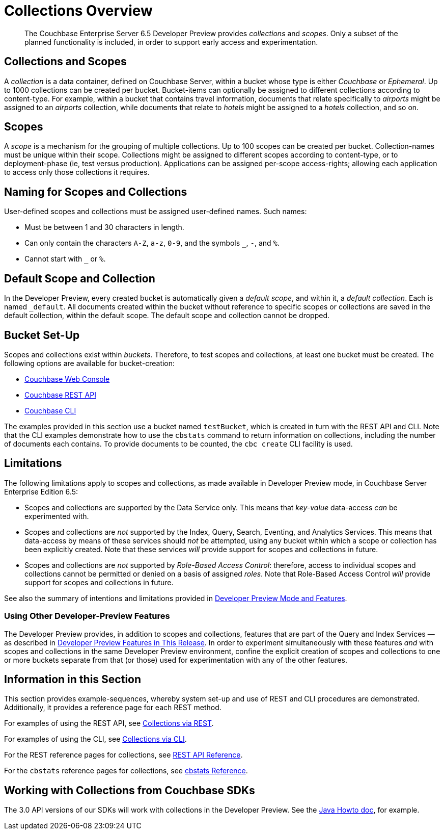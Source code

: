 = Collections Overview
:description: pass:q[The Couchbase Enterprise Server 6.5 Developer Preview provides _collections_ and _scopes_.]
:page-status: Developer Preview

[abstract]
{description}
Only a subset of the planned functionality is included, in order to support early access and experimentation.

[#collections-and-scopes]
== Collections and Scopes

A _collection_ is a data container, defined on Couchbase Server, within a bucket whose type is either _Couchbase_ or _Ephemeral_.
Up to 1000 collections can be created per bucket.
Bucket-items can optionally be assigned to different collections according to content-type.
For example, within a bucket that contains travel information, documents that relate specifically to _airports_ might be assigned to an _airports_ collection, while documents that relate to _hotels_ might be assigned to a _hotels_ collection, and so on.

[#scopes-introduction]
== Scopes
A _scope_ is a mechanism for the grouping of multiple collections.
Up to 100 scopes can be created per bucket. Collection-names must be unique within their scope.
Collections might be assigned to different scopes according to content-type, or to deployment-phase (ie, test versus production). Applications can be assigned per-scope access-rights; allowing each application to access only those collections it requires.

[#naming-for-scopes-and-collection]
== Naming for Scopes and Collections

User-defined scopes and collections must be assigned user-defined names.
Such names:

* Must be between 1 and 30 characters in length.
* Can only contain the characters `A-Z`, `a-z`, `0-9`, and the symbols `_`, `-`, and `%`.
* Cannot start with `_` or `%`.

[#default-scope-and-collection]
== Default Scope and Collection

In the Developer Preview, every created bucket is automatically given a _default scope_, and within it, a _default collection_.
Each is named `_default`.
All documents created within the bucket without reference to specific scopes or collections are saved in the default collection, within the default scope.
The default scope and collection cannot be dropped.

[#bucket-set-up]
== Bucket Set-Up

Scopes and collections exist within _buckets_.
Therefore, to test scopes and collections, at least one bucket must be created.
The following options are available for bucket-creation:

* xref:manage:manage-buckets/create-bucket.adoc[Couchbase Web Console]
* xref:rest-api:rest-bucket-create.adoc[Couchbase REST API]
* xref:cli:cbcli/couchbase-cli-bucket-create.adoc[Couchbase CLI]

The examples provided in this section use a bucket named `testBucket`, which is created in turn with the REST API and CLI.
Note that the CLI examples demonstrate how to use the `cbstats` command to return information on collections, including the number of documents each contains.
To provide documents to be counted, the `cbc create` CLI facility is used.

[#limitations]
== Limitations

The following limitations apply to scopes and collections, as made available in Developer Preview mode, in Couchbase Server Enterprise Edition 6.5:

* Scopes and collections are supported by the Data Service only.
This means that _key-value_ data-access _can_ be experimented with.

* Scopes and collections are _not_ supported by the Index, Query, Search, Eventing, and Analytics Services.
This means that data-access by means of these services should _not_ be attempted, using any bucket within which a scope or collection has been explicitly created.
Note that these services _will_ provide support for scopes and collections in future.

* Scopes and collections are _not_ supported by _Role-Based Access Control_: therefore, access to individual scopes and collections cannot be permitted or denied on a basis of assigned _roles_.
Note that Role-Based Access Control _will_ provide support for scopes and collections in future.

See also the summary of intentions and limitations provided in xref:developer-preview:preview-mode.adoc[Developer Preview Mode and Features].

[#using-other-developer-preview-features]
=== Using Other Developer-Preview Features

The Developer Preview provides, in addition to scopes and collections, features that are part of the Query and Index Services &#8212; as described in xref:developer-preview:preview-mode.adoc#developer-preview-features-in-this-release[Developer Preview Features in This Release].
In order to experiment simultaneously with these features _and_ with scopes and collections in the same Developer Preview environment, confine the explicit creation of scopes and collections to one or more buckets separate from that (or those) used for experimentation with any of the other features.

[#information-in-this-section]
== Information in this Section

This section provides example-sequences, whereby system set-up and use of REST and CLI procedures are demonstrated.
Additionally, it provides a reference page for each REST method.

For examples of using the REST API, see xref:developer-preview:collections/manage-collections-with-rest.adoc[Collections via REST].

For examples of using the CLI, see xref:developer-preview:collections/manage-collections-with-cli.adoc[Collections via CLI].

For the REST reference pages for collections, see xref:developer-preview:collections/collections-rest-api-reference.adoc[REST API Reference].

For the `cbstats` reference pages for collections, see xref:developer-preview:collections/collections-cbstats-reference.adoc[cbstats Reference].

[#working-with-collections-from-couchbase-sdks]
== Working with Collections from Couchbase SDKs

The 3.0 API versions of our SDKs will work with collections in the Developer Preview.
See the xref:3.1@java-sdk:howtos:working-with-collections.adoc[Java Howto doc], for example. 
